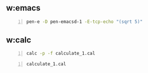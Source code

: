 * 
** w:emacs

#+BEGIN_SRC bash -n :i bash :async :results verbatim code :lang text
  pen-e -D pen-emacsd-1 -E-tcp-echo "(sqrt 5)"
#+END_SRC

#+RESULTS:
#+begin_src text
2.23606797749979
#+end_src

** w:calc

#+BEGIN_SRC bash -n :i bash :async :results verbatim code :lang text
  calc -p -f calculate_1.cal
#+END_SRC

#+RESULTS:
#+begin_src text
2.23606797749978969641
#+end_src

#+BEGIN_SRC bash -n :i bash :async :results verbatim code :lang text
  calculate_1.cal
#+END_SRC

#+RESULTS:
#+begin_src text
2.23606797749978969641
#+end_src
